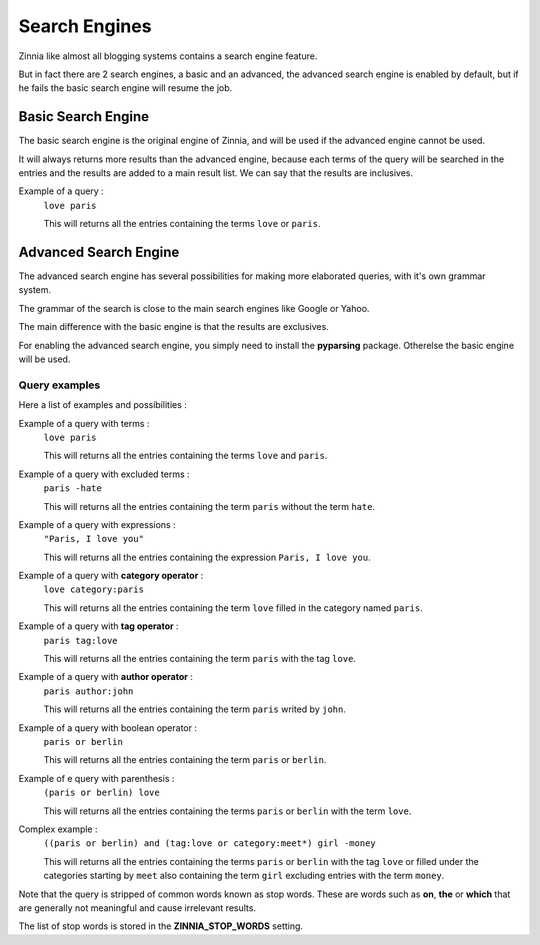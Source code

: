 Search Engines
==============

Zinnia like almost all blogging systems contains a search engine feature.

But in fact there are 2 search engines, a basic and an advanced, the
advanced search engine is enabled by default, but if he fails the
basic search engine will resume the job.


Basic Search Engine
-------------------

The basic search engine is the original engine of Zinnia, and will be used
if the advanced engine cannot be used.

It will always returns more results than the advanced engine, because each
terms of the query will be searched in the entries and the results are
added to a main result list. We can say that the results are inclusives.

Example of a query :
  ``love paris``

  This will returns all the entries containing the terms ``love`` or
  ``paris``.


Advanced Search Engine
----------------------

The advanced search engine has several possibilities for making more
elaborated queries, with it's own grammar system.

The grammar of the search is close to the main search engines like Google
or Yahoo.

The main difference with the basic engine is that the results are
exclusives.

For enabling the advanced search engine, you simply need to install the
**pyparsing** package. Otherelse the basic engine will be used.

--------------
Query examples
--------------

Here a list of examples and possibilities :

Example of a query with terms :
   ``love paris``

   This will returns all the entries containing the terms ``love`` and
   ``paris``.

Example of a query with excluded terms :
   ``paris -hate``

   This will returns all the entries containing the term ``paris`` without
   the term ``hate``.

Example of a query with expressions :
   ``"Paris, I love you"``

   This will returns all the entries containing the expression
   ``Paris, I love you``.

Example of a query with **category operator** :
   ``love category:paris``

   This will returns all the entries containing the term ``love`` filled in
   the category named ``paris``.

Example of a query with **tag operator** :
   ``paris tag:love``

   This will returns all the entries containing the term ``paris`` with the
   tag ``love``.

Example of a query with **author operator** :
   ``paris author:john``

   This will returns all the entries containing the term ``paris`` writed by
   ``john``.

Example of a query with boolean operator :
   ``paris or berlin``

   This will returns all the entries containing the term ``paris`` or
   ``berlin``.

Example of e query with parenthesis :
   ``(paris or berlin) love``

   This will returns all the entries containing the terms ``paris`` or
   ``berlin`` with the term ``love``.

Complex example :
   ``((paris or berlin) and (tag:love or category:meet*) girl -money``

   This will returns all the entries containing the terms ``paris`` or
   ``berlin`` with the tag ``love`` or filled under the categories starting
   by ``meet`` also containing the term ``girl`` excluding entries with the
   term ``money``.


Note that the query is stripped of common words known as stop words.
These are words such as **on**, **the** or **which** that are generally
not meaningful and cause irrelevant results.

The list of stop words is stored in the **ZINNIA_STOP_WORDS** setting.

